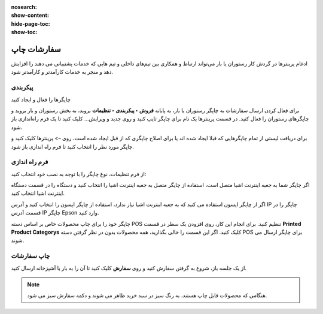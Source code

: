 :nosearch:
:show-content:
:hide-page-toc:
:show-toc:

=============================
سفارشات چاپ
=============================

ادغام پرینترها در گردش کار رستوران یا بار می‌تواند ارتباط و همکاری بین تیم‌های داخلی و  تیم هایی که خدمات پشتیبانی می دهند را افزایش دهد و منجر به خدمات کارآمدتر و کارآمدتر شود.


پیکربندی
--------------------------------------------------------


چاپگرها را فعال و ایجاد کنید

برای فعال کردن ارسال سفارشات به چاپگر رستوران یا بار، به پایانه **فروش ‣ پیکربندی ‣ تنظیمات** بروید، به بخش رستوران و بار بروید و چاپگرهای رستوران را فعال کنید. در قسمت پرینترها یک نام برای چاپگر تایپ کنید و روی جدید و ویرایش… کلیک کنید تا یک فرم راه‌اندازی باز شود.

برای دریافت لیستی از تمام چاپگرهایی که قبلا ایجاد شده اند یا برای اصلاح چاپگری که از قبل ایجاد شده است، روی –> پرینترها کلیک کنید و چاپگر مورد نظر را انتخاب کنید تا فرم راه اندازی باز شود.

.. image:: ./img/restaurantfeatures/r2.jpg
    :align: center
    :alt: پایانه فروش 


فرم راه اندازی
---------------------------------------------------
از فرم تنظیمات، نوع چاپگر را با توجه به نصب خود انتخاب کنید:

اگر چاپگر شما به جعبه اینترنت اشیا متصل است، استفاده از چاپگر متصل به جعبه اینترنت اشیا را انتخاب کنید و دستگاه را در قسمت دستگاه اینترنت اشیا انتخاب کنید.

اگر از چاپگر اپسون استفاده می کنید که به جعبه اینترنت اشیا نیاز ندارد، استفاده از چاپگر اپسون را انتخاب کنید و آدرس IP چاپگر را در قسمت آدرس IP چاپگر Epson وارد کنید.

.. image:: ./img/restaurantfeatures/r3.jpg
    :align: center
    :alt: پایانه فروش 


چاپگر خود را برای چاپ محصولات خاص بر اساس دسته POS تنظیم کنید. برای انجام این کار، روی افزودن یک سطر در قسمت **Printed Product Categorys** کلیک کنید. اگر این قسمت را خالی بگذارید، همه محصولات بدون در نظر گرفتن دسته POS برای چاپگر ارسال می شوند.

.. image:: ./img/restaurantfeatures/r4.jpg
    :align: center
    :alt: پایانه فروش 


چاپ سفارشات
-----------------------------------------
از یک جلسه باز، شروع به گرفتن سفارش کنید و روی **سفارش** کلیک کنید تا آن را به بار یا آشپزخانه ارسال کنید.


.. note::
    هنگامی که محصولات قابل چاپ هستند، به رنگ سبز در سبد خرید ظاهر می شوند و دکمه سفارش سبز می شود.